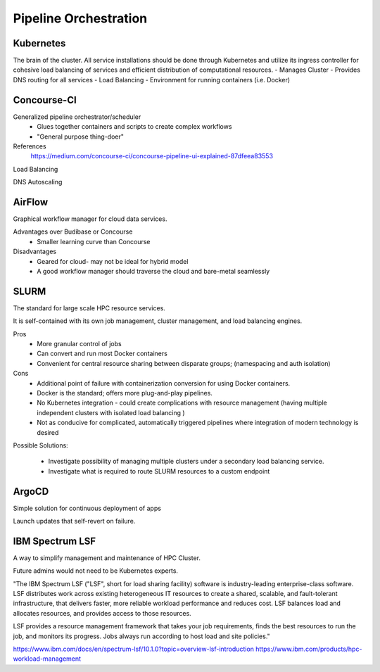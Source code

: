 ========================
Pipeline Orchestration
========================

Kubernetes
-------------
The brain of the cluster. All service installations should be done through Kubernetes 
and utilize its ingress controller for cohesive load balancing of services and efficient 
distribution of computational resources.
-   Manages Cluster
-   Provides DNS routing for all services
-   Load Balancing 
-   Environment for running containers (i.e. Docker)


Concourse-CI
-------------
Generalized pipeline orchestrator/scheduler
    -   Glues together containers and scripts to create complex workflows
    -   "General purpose thing-doer"

References
    https://medium.com/concourse-ci/concourse-pipeline-ui-explained-87dfeea83553

Load Balancing

DNS Autoscaling

AirFlow
--------
Graphical workflow manager for cloud data services.

Advantages over Budibase or Concourse
    -   Smaller learning curve than Concourse 

Disadvantages 
    -   Geared for cloud- may not be ideal for hybrid model 
    -   A good workflow manager should traverse the cloud and bare-metal seamlessly

SLURM
------
The standard for large scale HPC resource services. 

It is self-contained with its own job management, 
cluster management, and load balancing engines.

Pros
    -   More granular control of jobs
    -   Can convert and run most Docker containers 
    -   Convenient for central resource sharing between disparate 
        groups; (namespacing and auth isolation)

Cons 
    -   Additional point of failure with containerization conversion for using 
        Docker containers.
    -   Docker is the standard; offers more plug-and-play pipelines.
    -   No Kubernetes integration - could create complications with resource 
        management (having multiple independent clusters with isolated load balancing )
    -   Not as conducive for complicated, automatically triggered 
        pipelines where integration of modern technology is desired 

Possible Solutions:
   
    -   Investigate possibility of managing multiple clusters under a  
        secondary load balancing service. 
    -   Investigate what is required to route SLURM resources to a custom endpoint 

ArgoCD
------
Simple solution for continuous deployment of apps

Launch updates that self-revert on failure.

IBM Spectrum LSF
------------------
A way to simplify management and maintenance of HPC Cluster.

Future admins would not need to be Kubernetes experts.

"The IBM Spectrum LSF ("LSF", short for load sharing facility) software is 
industry-leading enterprise-class software. LSF distributes work across 
existing heterogeneous IT resources to create a shared, scalable, and 
fault-tolerant infrastructure, that delivers faster, more reliable workload 
performance and reduces cost. LSF balances load and allocates resources, 
and provides access to those resources.

LSF provides a resource management framework that takes your job requirements, 
finds the best resources to run the job, and monitors its progress. Jobs always 
run according to host load and site policies."

https://www.ibm.com/docs/en/spectrum-lsf/10.1.0?topic=overview-lsf-introduction
https://www.ibm.com/products/hpc-workload-management